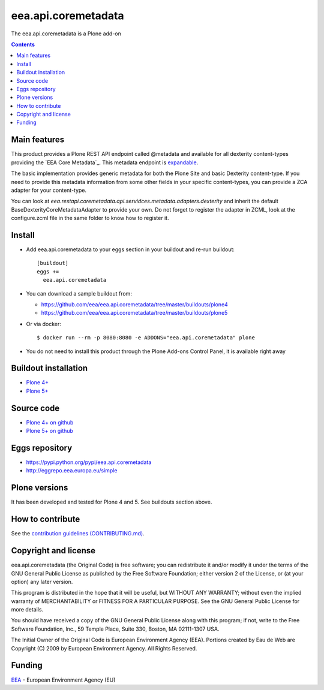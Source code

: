 ==========================
eea.api.coremetadata
==========================
.. image:: https://ci.eionet.europa.eu/buildStatus/icon?job=eea/eea.api.coremetadata/develop
  :target: https://ci.eionet.europa.eu/job/eea/job/eea.api.coremetadata/job/develop/display/redirect
  :alt: Develop
.. image:: https://ci.eionet.europa.eu/buildStatus/icon?job=eea/eea.api.coremetadata/master
  :target: https://ci.eionet.europa.eu/job/eea/job/eea.api.coremetadata/job/master/display/redirect
  :alt: Master

The eea.api.coremetadata is a Plone add-on

.. contents::


Main features
=============

This product provides a Plone REST API endpoint called @metadata and available for all dexterity
content-types providing the `EEA Core Metadata`_. This metadata endpoint is expandable_.

The basic implementation provides generic metadata for both the Plone Site and basic Dexterity
content-type. If you need to provide this metadata information from some other fields in your
specific content-types, you can provide a ZCA adapter for your content-type.

You can look at `eea.restapi.coremetadata.api.servidces.metadata.adapters.dexterity` and inherit
the default BaseDexterityCoreMetadataAdapter to provide your own. Do not forget to register the
adapter in ZCML, look at the configure.zcml file in the same folder to know how to register it.


Install
=======

* Add eea.api.coremetadata to your eggs section in your buildout and
  re-run buildout::

    [buildout]
    eggs +=
      eea.api.coremetadata

* You can download a sample buildout from:

  - https://github.com/eea/eea.api.coremetadata/tree/master/buildouts/plone4
  - https://github.com/eea/eea.api.coremetadata/tree/master/buildouts/plone5

* Or via docker::

    $ docker run --rm -p 8080:8080 -e ADDONS="eea.api.coremetadata" plone

* You do not need to install this product through the Plone Add-ons Control Panel, it is available right away


Buildout installation
=====================

- `Plone 4+ <https://github.com/eea/eea.api.coremetadata/tree/master/buildouts/plone4>`_
- `Plone 5+ <https://github.com/eea/eea.api.coremetadata/tree/master/buildouts/plone5>`_


Source code
===========

- `Plone 4+ on github <https://github.com/eea/eea.api.coremetadata>`_
- `Plone 5+ on github <https://github.com/eea/eea.api.coremetadata>`_


Eggs repository
===============

- https://pypi.python.org/pypi/eea.api.coremetadata
- http://eggrepo.eea.europa.eu/simple


Plone versions
==============
It has been developed and tested for Plone 4 and 5. See buildouts section above.


How to contribute
=================
See the `contribution guidelines (CONTRIBUTING.md) <https://github.com/eea/eea.api.coremetadata/blob/master/CONTRIBUTING.md>`_.

Copyright and license
=====================

eea.api.coremetadata (the Original Code) is free software; you can
redistribute it and/or modify it under the terms of the
GNU General Public License as published by the Free Software Foundation;
either version 2 of the License, or (at your option) any later version.

This program is distributed in the hope that it will be useful, but
WITHOUT ANY WARRANTY; without even the implied warranty of MERCHANTABILITY
or FITNESS FOR A PARTICULAR PURPOSE. See the GNU General Public License
for more details.

You should have received a copy of the GNU General Public License along
with this program; if not, write to the Free Software Foundation, Inc., 59
Temple Place, Suite 330, Boston, MA 02111-1307 USA.

The Initial Owner of the Original Code is European Environment Agency (EEA).
Portions created by Eau de Web are Copyright (C) 2009 by
European Environment Agency. All Rights Reserved.


Funding
=======

EEA_ - European Environment Agency (EU)

.. _EEA: https://www.eea.europa.eu/
.. _`EEA Web Systems Training`: http://www.youtube.com/user/eeacms/videos?view=1
.. _``EEA Core Metadata`: https://taskman.eionet.europa.eu/projects/netpub/wiki/EEA_Core_Metadata
.. _expandable: https://plonerestapi.readthedocs.io/en/latest/expansion.html
